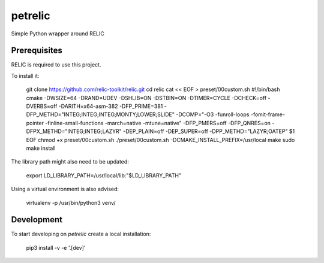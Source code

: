 petrelic
========

Simple Python wrapper around RELIC


Prerequisites
-------------

RELIC is required to use this project.

To install it:

    git clone https://github.com/relic-toolkit/relic.git
    cd relic
    cat << EOF > preset/00custom.sh
    #!/bin/bash
    cmake -DWSIZE=64 -DRAND=UDEV -DSHLIB=ON -DSTBIN=ON -DTIMER=CYCLE -DCHECK=off -DVERBS=off -DARITH=x64-asm-382 -DFP_PRIME=381 -DFP_METHD="INTEG;INTEG;INTEG;MONTY;LOWER;SLIDE" -DCOMP="-O3 -funroll-loops -fomit-frame-pointer -finline-small-functions -march=native -mtune=native" -DFP_PMERS=off -DFP_QNRES=on -DFPX_METHD="INTEG;INTEG;LAZYR" -DEP_PLAIN=off -DEP_SUPER=off -DPP_METHD="LAZYR;OATEP" $1
    EOF
    chmod +x preset/00custom.sh
    ./preset/00custom.sh -DCMAKE_INSTALL_PREFIX=/usr/local
    make
    sudo make install

The library path might also need to be updated:

    export LD_LIBRARY_PATH=/usr/local/lib:"$LD_LIBRARY_PATH"

Using a virtual environment is also advised:

    virtualenv -p /usr/bin/python3 venv/

Development
-----------

To start developing on `petrelic` create a local installation:

     pip3 install -v -e '.[dev]'
